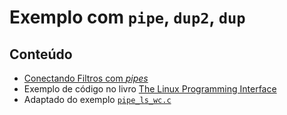#+STARTUP: overview indent inlineimages
#+OPTIONS: toc:nil

* Exemplo com =pipe=, =dup2=, =dup=
[[http://creativecommons.org/licenses/by/4.0/][https://img.shields.io/badge/License-CC%20BY%204.0-lightgrey.svg]]

** Conteúdo
- [[https://github.com/phrb/PPD/tree/main/lectures/org/linux-redirecionamento-streams/src/pipe_example][Conectando
  Filtros com /pipes/]]
- Exemplo              de             código              no             livro
  [[https://man7.org/tlpi/code/online/index.html][The    Linux    Programming
  Interface]]
- Adaptado                             do                             exemplo
  [[https://man7.org/tlpi/code/online/dist/pipes/pipe_ls_wc.c.html][=pipe_ls_wc.c=]]
